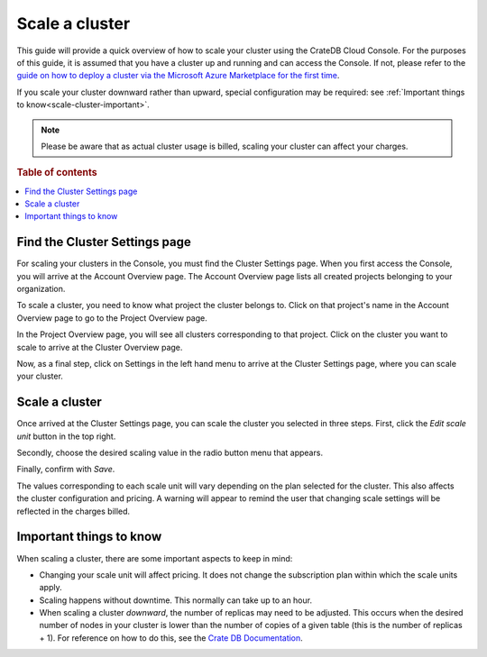 .. _scale-cluster:

===============
Scale a cluster
===============

This guide will provide a quick overview of how to scale your cluster using the
CrateDB Cloud Console. For the purposes of this guide, it is assumed that you
have a cluster up and running and can access the Console. If not, please refer
to the `guide on how to deploy a cluster via the Microsoft Azure Marketplace
for the first time`_.

If you scale your cluster downward rather than upward, special configuration
may be required: see :ref:`Important things to know<scale-cluster-important>`.

.. NOTE::

    Please be aware that as actual cluster usage is billed, scaling your cluster
    can affect your charges.

.. rubric:: Table of contents

.. contents::
   :local:


.. _scale-cluster-settings:

Find the Cluster Settings page
==============================

For scaling your clusters in the Console, you must find the Cluster Settings
page. When you first access the Console, you will arrive at the Account
Overview page. The Account Overview page lists all created projects belonging
to your organization.

.. image:: _assets/img/account-overview.png

To scale a cluster, you need to know what project the cluster belongs to. Click
on that project's name in the Account Overview page to go to the Project
Overview page.

.. image:: _assets/img/project-overview.png

In the Project Overview page, you will see all clusters corresponding to that
project. Click on the cluster you want to scale to arrive at the Cluster
Overview page.

.. image:: _assets/img/cluster-overview.png

Now, as a final step, click on Settings in the left hand menu to arrive at the
Cluster Settings page, where you can scale your cluster.


.. _scale-cluster-instructions:

Scale a cluster
===============

Once arrived at the Cluster Settings page, you can scale the cluster you
selected in three steps. First, click the *Edit scale unit* button in the top
right.

Secondly, choose the desired scaling value in the radio button menu that
appears.

Finally, confirm with *Save*.

The values corresponding to each scale unit will vary depending on the plan
selected for the cluster. This also affects the cluster configuration and
pricing. A warning will appear to remind the user that changing scale settings
will be reflected in the charges billed.


.. _scale-cluster-important:

Important things to know
========================

When scaling a cluster, there are some important aspects to keep in mind:

- Changing your scale unit will affect pricing. It does not change the
  subscription plan within which the scale units apply.

- Scaling happens without downtime. This normally can take up to an hour.

- When scaling a cluster *downward*, the number of replicas may need to be
  adjusted. This occurs when the desired number of nodes in your cluster is
  lower than the number of copies of a given table (this is the number of
  replicas + 1). For reference on how to do this, see the `Crate DB
  Documentation`_.


.. _Crate DB Documentation: https://crate.io/docs/crate/reference/en/latest/general/ddl/replication.html
.. _guide on how to deploy a cluster via the Microsoft Azure Marketplace for the first time: https://crate.io/docs/cloud/tutorials/en/latest/getting-started/azure-to-cluster/index.html

